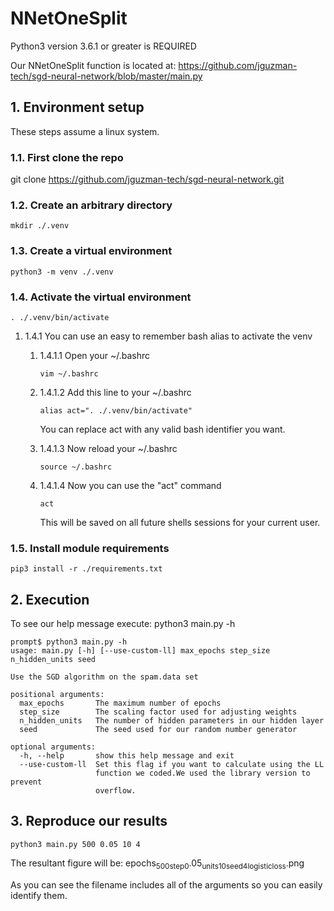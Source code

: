 * NNetOneSplit
Python3 version 3.6.1 or greater is REQUIRED

Our NNetOneSplit function is located at:
https://github.com/jguzman-tech/sgd-neural-network/blob/master/main.py
** 1. Environment setup
These steps assume a linux system.
*** 1.1. First clone the repo 
git clone https://github.com/jguzman-tech/sgd-neural-network.git
*** 1.2. Create an arbitrary directory
#+BEGIN_SRC
mkdir ./.venv
#+END_SRC
*** 1.3. Create a virtual environment
#+BEGIN_SRC
python3 -m venv ./.venv
#+END_SRC
*** 1.4. Activate the virtual environment
#+BEGIN_SRC
. ./.venv/bin/activate
#+END_SRC
**** 1.4.1 You can use an easy to remember bash alias to activate the venv
***** 1.4.1.1 Open your ~/.bashrc
#+BEGIN_SRC
vim ~/.bashrc
#+END_SRC
***** 1.4.1.2 Add this line to your ~/.bashrc
#+BEGIN_SRC
alias act=". ./.venv/bin/activate"
#+END_SRC
You can replace act with any valid bash identifier you want.
***** 1.4.1.3 Now reload your ~/.bashrc
#+BEGIN_SRC
source ~/.bashrc
#+END_SRC
***** 1.4.1.4 Now you can use the "act" command
#+BEGIN_SRC
act
#+END_SRC
This will be saved on all future shells sessions for your current user.
*** 1.5. Install module requirements
#+BEGIN_SRC
pip3 install -r ./requirements.txt
#+END_SRC
** 2. Execution
To see our help message execute:
python3 main.py -h
#+BEGIN_SRC
prompt$ python3 main.py -h
usage: main.py [-h] [--use-custom-ll] max_epochs step_size n_hidden_units seed

Use the SGD algorithm on the spam.data set

positional arguments:
  max_epochs       The maximum number of epochs
  step_size        The scaling factor used for adjusting weights
  n_hidden_units   The number of hidden parameters in our hidden layer
  seed             The seed used for our random number generator

optional arguments:
  -h, --help       show this help message and exit
  --use-custom-ll  Set this flag if you want to calculate using the LL
                   function we coded.We used the library version to prevent
                   overflow.
#+END_SRC
** 3. Reproduce our results
#+BEGIN_SRC
python3 main.py 500 0.05 10 4
#+END_SRC
The resultant figure will be:
epochs_500_step_0.05_units_10_seed_4_logistic_loss.png

As you can see the filename includes all of the arguments so you can easily
identify them.

